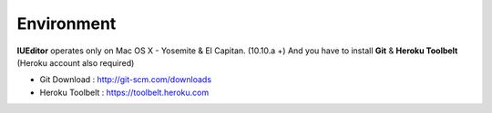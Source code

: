 
Environment
===========


.. image:: resource/os_x_yosemite.jpg

**IUEditor** operates only on Mac OS X - Yosemite & El Capitan. (10.10.a +) And you have to install **Git** & **Heroku Toolbelt** (Heroku account also required)


* Git Download : http://git-scm.com/downloads
* Heroku Toolbelt : https://toolbelt.heroku.com
